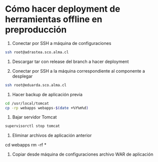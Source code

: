 * Cómo hacer deployment de herramientas offline en preproducción

1. Conectar por SSH a máquina de configuraciones

#+BEGIN_SRC sh
ssh root@adrastea.sco.alma.cl
#+END_SRC

2. Descargar tar con release del branch a hacer deployment

3. Conectar por SSH a la máquina correspondiente al componente a desplegar

#+BEGIN_SRC sh
ssh root@eduarda.sco.alma.cl
#+END_SRC

4. Hacer backup de aplicación previa

#+BEGIN_SRC sh
cd /usr/local/tomcat
cp -rp webapps webapps-$(date +%Y%m%d)
#+END_SRC

5. Bajar servidor Tomcat

#+BEGIN_SRC sh
supervisorctl stop tomcat
#+END_SRC

6. Eliminar archivos de aplicación anterior

cd webapps
rm -rf *

7. Copiar desde máquina de configuraciones archivo WAR de aplicación

